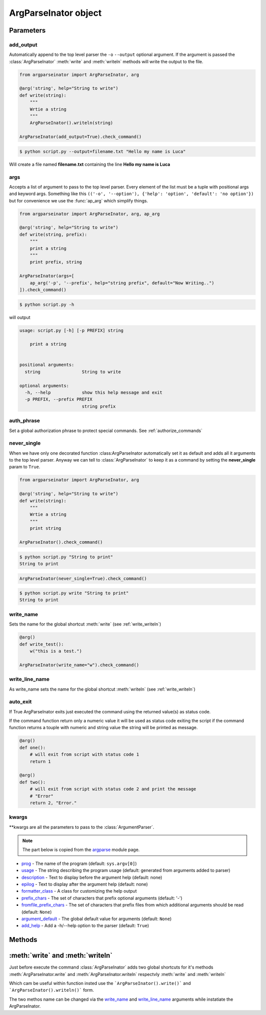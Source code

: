 ======================
ArgParseInator object
======================

.. class:: ArgParseInator(add_output=None, args=None, auth_phrase=None, \
                           never_single=None , write_name=None, \
                           write_line_name=None, auto_exit=None, \**kwargs)

   Create a new :class:`ArgParseInator` object. All parameters should be passed
   as keyword arguments. 

   * add_output_ - Enable the output option (default: ``False``)

   * args_ - List of argument to pass to the parser (default: ``None``)

   * auth_phrase_ - Global authorization phrase (default: ``None``)

   * never_single_ - Force argp to have one command even is the only one
     (default: ``False``)

   * write_name_ - Name for the global function which calls
     :meth:`ArgParseInator.write` (default: "write")

   * write_line_name_ - Name for the global function which calls
     :meth:`ArgParseInator.writeln` (default: "writeln")

   * auto_exit_ - if True ArgParseInator exits just executed the command 
     using the returned value(s) as status code

   * kwargs_ - All standard :class:`ArgumentParser` parameters.


Parameters
==========

add_output
----------
Automatically append to the top level parser the ``-o`` ``--output`` optional
argument. If the argument is passed the :class:`ArgParseInator` 
:meth:`write` and :meth:`writeln` methods will write the output to the file.

.. code-block:: python

    from argparseinator import ArgParseInator, arg

    @arg('string', help="String to write")
    def write(string):
        """
        Wrtie a string 
        """
        ArgParseInator().writeln(string)

    ArgParseInator(add_output=True).check_command()

.. code-block:: bash

    $ python script.py --output=filename.txt "Hello my name is Luca"

Will create a file named **filename.txt** containing the line
**Hello my name is Luca**

args
----
Accepts a list of argument to pass to the top level parser. Every element of 
the list must be a tuple with positional args and keyword args. Something like
this ``(('-o', '--option'), {'help': 'option', 'default': 'no option'})`` but
for convenience we use the :func:`ap_arg` which simplify things.

.. code-block:: python

    from argparseinator import ArgParseInator, arg, ap_arg

    @arg('string', help="String to write")
    def write(string, prefix):
        """
        print a string 
        """
        print prefix, string

    ArgParseInator(args=[
        ap_arg('-p', '--prefix', help="string prefix", default="Now Writing..")
    ]).check_command()

.. code-block:: bash

    $ python script.py -h

will output

.. code-block:: bash

    usage: script.py [-h] [-p PREFIX] string

        print a string 
        

    positional arguments:
      string                String to write

    optional arguments:
      -h, --help            show this help message and exit
      -p PREFIX, --prefix PREFIX
                            string prefix


.. _auth_phrase:

auth_phrase
-----------
Set a global authorization phrase to protect special commands.
See :ref:`authorize_commands`

never_single
------------
When we have only one decorated function :class:ArgParseInator automatically
set it as default and adds all it arguments to the top level parser.
Anyway we can tell to :class:`ArgParseInator` to keep it as a command by setting
the **never_single** param to ``True``.

.. code-block:: python

    from argparseinator import ArgParseInator, arg

    @arg('string', help="String to write")
    def write(string):
        """
        Wrtie a string 
        """
        print string

    ArgParseInator().check_command()

.. code-block:: bash

    $ python script.py "String to print"
    String to print

.. code-block:: python

    ArgParseInator(never_single=True).check_command()

.. code-block:: bash

    $ python script.py write "String to print"
    String to print


write_name
----------
Sets the name for the global shortcut :meth:`write` (see :ref:`write_writeln`)

.. code-block:: python

    @arg()
    def write_test():
        w("this is a test.")
    
    ArgParseInator(write_name="w").check_command()

write_line_name
---------------
As write_name sets the name for the global shortcut :meth:`writeln`
(see :ref:`write_writeln`)


auto_exit
---------
If True ArgParseInator exits just executed the command using the returned
value(s) as status code.

If the command function return only a numeric value it will be used as status
code exiting the script if the command function returns a touple with numeric
and string value the string will be printed as message.

.. code-block:: python

    @arg()
    def one():
        # will exit from script with status code 1
        return 1

    @arg()
    def two():
        # will exit from script with status code 2 and print the message
        # "Error"
        return 2, "Error."


kwargs
------
\**kwargs are all the parameters to pass to the :class:`ArgumentParser`.

.. note::

    The part below is copied from the argparse_ module page.


* prog_ - The name of the program (default: ``sys.argv[0]``)

* usage_ - The string describing the program usage
  (default: generated from arguments added to parser)

* description_ - Text to display before the argument help (default: none)

* epilog_ - Text to display after the argument help (default: none)

* formatter_class_ - A class for customizing the help output

* prefix_chars_ - The set of characters that prefix optional arguments
  (default: '-')

* fromfile_prefix_chars_ - The set of characters that prefix files from which
  additional arguments should be read (default: ``None``)

* argument_default_ - The global default value for arguments
  (default: ``None``)

* add_help_ - Add a -h/--help option to the parser (default: ``True``)


.. _argparse: https://docs.python.org/2/library/argparse.html

.. _prog: https://docs.python.org/2/library/argparse.html#prog/

.. _usage: https://docs.python.org/2/library/argparse.html#usage

.. _description: https://docs.python.org/2/library/argparse.html#description

.. _epilog: https://docs.python.org/2/library/argparse.html#epilog

.. _formatter_class: https://docs.python.org/2/library/argparse.html#formatter_class

.. _prefix_chars: https://docs.python.org/2/library/argparse.html#prefix_chars

.. _fromfile_prefix_chars: https://docs.python.org/2/library/argparse.html#fromfile_prefix_chars

.. _argument_default: https://docs.python.org/2/library/argparse.html#argument_default

.. _add_help: https://docs.python.org/2/library/argparse.html#add_help

Methods
=======

.. method:: ArgParseInator.check_command(\**new_attributes)

    Essentially executes the command doing these steps.

    #. Create all the arguments parsers with arguments according with the
       decorators and classes.

    #. Parse the arguments passed by the command line.

    #. If there are no problems it calls the  command passing the parameters
       needed. In case the command is a class method instantiates the class,
       passing the **\**new_attributes** dictionary if the class is inherited
       from :class:`ArgParseInated` class.

.. method:: ArgParseInator.write(\*strings)

    Write to the output (stdout or file see add_output_). If more than a string
    is passed will be written space separated.

.. method:: ArgParseInator.writeln(\*strings)

    Exactly as :meth:`ArgParseInator.write` but append a newline at the end
    of the string.


.. _write_writeln:

:meth:`write` and :meth:`writeln`
=================================
Just before execute the command :class:`ArgParseInator` adds two global
shortcuts for it's methods :meth:`ArgParseInator.write` and
:meth:`ArgParseInator.writeln` respectvly :meth:`write` and :meth:`writeln`

Which cam be useful within function insted use the 
```ArgParseInator().write()``` and ```ArgParseInator().writeln()``` form.

The two methos name can be changed via the write_name_ and
write_line_name_ arguments while instatiate the ArgParseInator.
